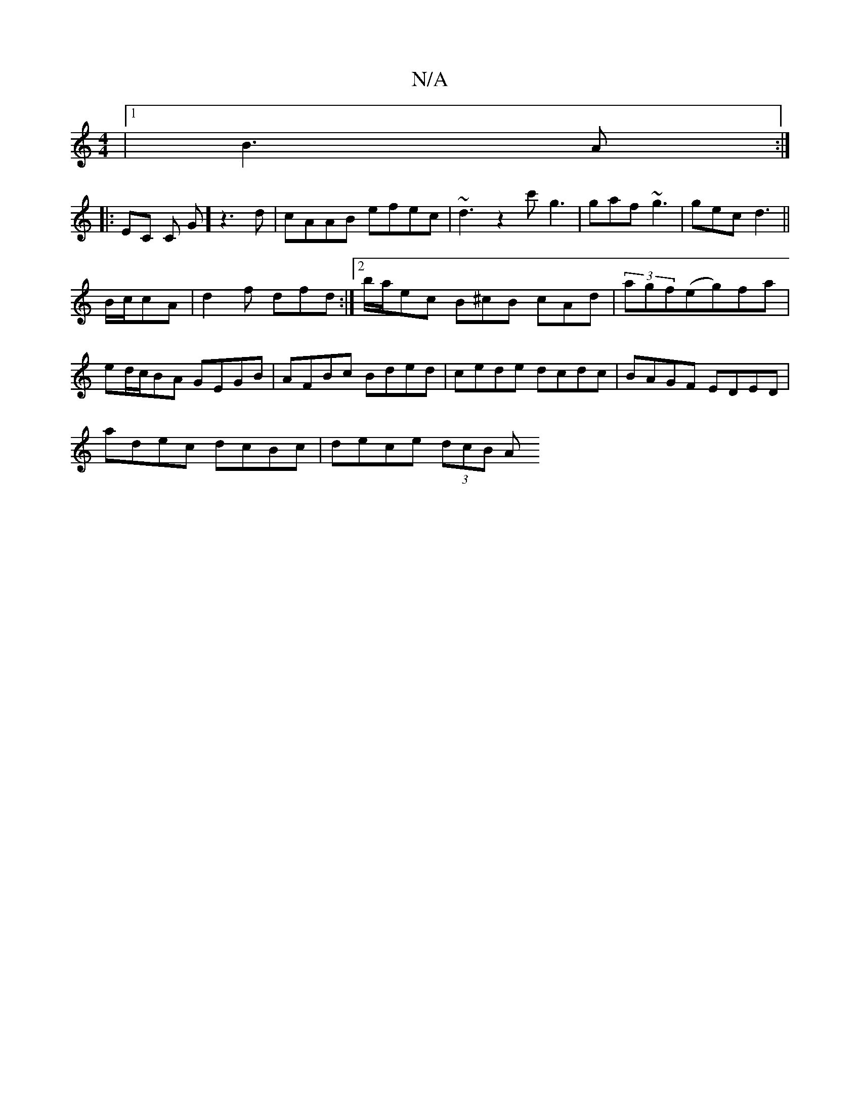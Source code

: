X:1
T:N/A
M:4/4
R:N/A
K:Cmajor
|1 B3A :|
|: EC C G]z3 d | cAAB efec | ~d3z2c' g3 | gaf ~g3 | gec d3 ||
B/c/cA | d2 f dfd:|2 b/a/ec B^cB cAd| (3)agf(eg)fa | ed/c/BA GEGB | AFBc Bded | cede dcdc | BAGF EDED |
adec dcBc | dece (3dcB A
